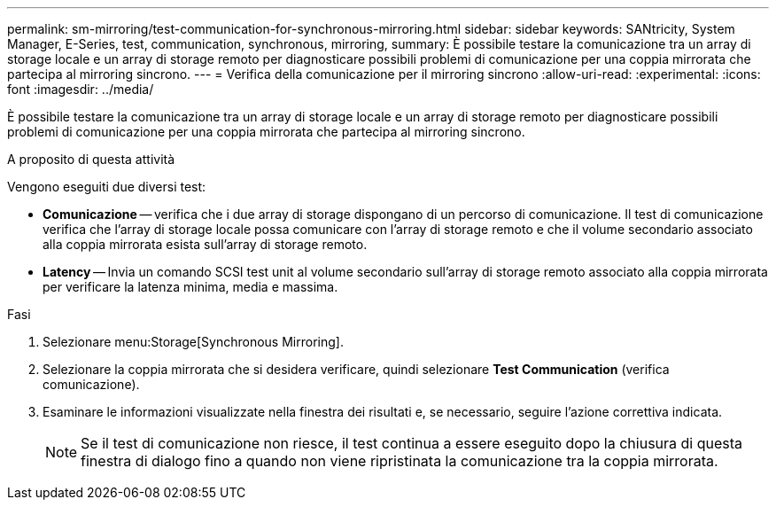 ---
permalink: sm-mirroring/test-communication-for-synchronous-mirroring.html 
sidebar: sidebar 
keywords: SANtricity, System Manager, E-Series, test, communication, synchronous, mirroring, 
summary: È possibile testare la comunicazione tra un array di storage locale e un array di storage remoto per diagnosticare possibili problemi di comunicazione per una coppia mirrorata che partecipa al mirroring sincrono. 
---
= Verifica della comunicazione per il mirroring sincrono
:allow-uri-read: 
:experimental: 
:icons: font
:imagesdir: ../media/


[role="lead"]
È possibile testare la comunicazione tra un array di storage locale e un array di storage remoto per diagnosticare possibili problemi di comunicazione per una coppia mirrorata che partecipa al mirroring sincrono.

.A proposito di questa attività
Vengono eseguiti due diversi test:

* *Comunicazione* -- verifica che i due array di storage dispongano di un percorso di comunicazione. Il test di comunicazione verifica che l'array di storage locale possa comunicare con l'array di storage remoto e che il volume secondario associato alla coppia mirrorata esista sull'array di storage remoto.
* *Latency* -- Invia un comando SCSI test unit al volume secondario sull'array di storage remoto associato alla coppia mirrorata per verificare la latenza minima, media e massima.


.Fasi
. Selezionare menu:Storage[Synchronous Mirroring].
. Selezionare la coppia mirrorata che si desidera verificare, quindi selezionare *Test Communication* (verifica comunicazione).
. Esaminare le informazioni visualizzate nella finestra dei risultati e, se necessario, seguire l'azione correttiva indicata.
+
[NOTE]
====
Se il test di comunicazione non riesce, il test continua a essere eseguito dopo la chiusura di questa finestra di dialogo fino a quando non viene ripristinata la comunicazione tra la coppia mirrorata.

====

